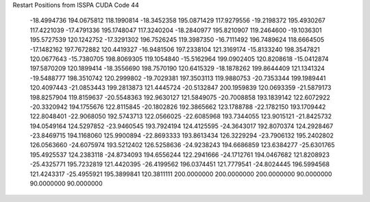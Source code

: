 Restart Positions from ISSPA CUDA Code
44
 -18.4994736 194.0675812 118.1990814 -18.3452358 195.0871429 117.9279556
 -19.2198372 195.4930267 117.4221039 -17.4791336 195.1748047 117.3240204
 -18.2840977 195.8210907 119.2464600 -19.1036301 195.5727539 120.1242752
 -17.3291302 196.7526245 119.3987350 -16.7111492 196.7489624 118.6664505
 -17.1482162 197.7672882 120.4419327 -16.9481506 197.2338104 121.3169174
 -15.8133240 198.3547821 120.0677643 -15.7380705 198.8069305 119.1054840
 -15.5162964 199.0902405 120.8208618 -15.0412874 197.5870209 120.1899414
 -18.3556690 198.7570190 120.6415329 -18.1878262 199.8644409 121.1341324
 -19.5488777 198.3510742 120.2999802 -19.7029381 197.3503113 119.9880753
 -20.7353344 199.1989441 120.4097443 -21.0853443 199.2813873 121.4445724
 -20.5132847 200.1959839 120.0693359 -21.5879173 198.8257904 119.8159637
 -20.5548363 192.9630127 121.5849075 -20.7008858 193.1839142 122.6072922
 -20.3320942 194.1755676 122.8115845 -20.1802826 192.3865662 123.1788788
 -22.1782150 193.1709442 122.8048401 -22.9068050 192.5743713 122.0566025
 -22.6085968 193.7344055 123.9015121 -21.8425732 194.0549164 124.5297852
 -23.9460545 193.7924194 124.4125595 -24.3643017 192.8070374 124.2928467
 -23.8469715 194.1168060 125.9900894 -22.8693333 193.8613434 126.3229294
 -23.7906132 195.2402802 126.0563660 -24.6075974 193.5212402 126.5258636
 -24.9238243 194.6686859 123.6384277 -25.6301765 195.4925537 124.2383118
 -24.8734093 194.6556244 122.2941666 -24.1712761 194.0467682 121.8208923
 -25.4325771 195.7232819 121.4420395 -26.4199562 196.0374451 121.7779541
 -24.8024445 196.5994568 121.4243317 -25.4955921 195.3899841 120.3811111
 200.0000000 200.0000000 200.0000000  90.0000000  90.0000000  90.0000000
